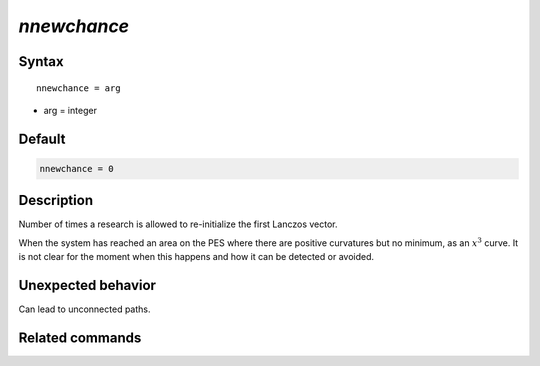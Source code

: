 *nnewchance*
======================

Syntax
""""""

.. parsed-literal::

   nnewchance = arg

* arg = integer


Default
"""""""

.. code-block:: bash

   nnewchance = 0


Description
"""""""""""

Number of times a research is allowed to re-initialize the first Lanczos vector.

When the system has reached an area on the PES where there are positive curvatures but no minimum, as an :math:`x^3` curve. It is not clear for the moment when this happens and how it can be detected or avoided.

Unexpected behavior
"""""""""""""""""""

Can lead to unconnected paths.


Related commands
""""""""""""""""
